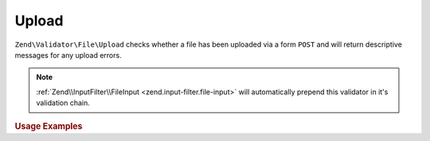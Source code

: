 .. _zend.validator.file.upload:

Upload
------

``Zend\Validator\File\Upload`` checks whether a file has been uploaded via a form ``POST``
and will return descriptive messages for any upload errors.

.. note::

   :ref:`Zend\\InputFilter\\FileInput <zend.input-filter.file-input>` will automatically
   prepend this validator in it's validation chain.

.. _zend.validator.file.upload.usage:

.. rubric:: Usage Examples

.. code-block:: php
   :linenos:

   use Zend\Http\PhpEnvironment\Request;

   $request = new Request();
   $files   = $request->getFiles();
   // i.e. $files['my-upload']['error'] == 0

   $validator = \Zend\Validator\File\Upload();
   if ($validator->isValid($files['my-upload'])) {
       // file is valid
   }
